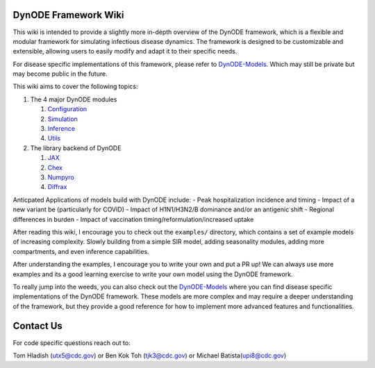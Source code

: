DynODE Framework Wiki
=====================

This wiki is intended to provide a slightly more in-depth overview of
the DynODE framework, which is a flexible and modular framework for
simulating infectious disease dynamics. The framework is designed to be
customizable and extensible, allowing users to easily modify and adapt
it to their specific needs.

For disease specific implementations of this framework, please refer to
`DynODE-Models <https://github.com/cdcent/DynODE-Models>`__. Which may
still be private but may become public in the future.

This wiki aims to cover the following topics:

1. The 4 major DynODE modules

   1. `Configuration <markdown/configuration.html>`__
   2. `Simulation <markdown/simulation.html>`__
   3. `Inference <markdown/inference.html>`__
   4. `Utils <markdown/utils.html>`__

2. The library backend of DynODE

   1. `JAX <markdown/backend-libraries.html#jax>`__
   2. `Chex <markdown/backend-libraries.html#chex>`__
   3. `Numpyro <markdown/backend-libraries.html#numpyro>`__
   4. `Diffrax <markdown/backend-libraries.html#diffrax>`__

Anticpated Applications of models build with DynODE include: - Peak
hospitalization incidence and timing - Impact of a new variant be
(particularly for COVID) - Impact of H1N1/H3N2/B dominance and/or an
antigenic shift - Regional differences in burden - Impact of vaccination
timing/reformulation/increased uptake

After reading this wiki, I encourage you to check out the ``examples/``
directory, which contains a set of example models of increasing
complexity. Slowly building from a simple SIR model, adding seasonality
modules, adding more compartments, and even inference capabilities.

After understanding the examples, I encourage you to write your own and
put a PR up! We can always use more examples and its a good learning
exercise to write your own model using the DynODE framework.

To really jump into the weeds, you can also check out the
`DynODE-Models <https://github.com/cdcent/DynODE-Models>`__ where you
can find disease specific implementations of the DynODE framework. These
models are more complex and may require a deeper understanding of the
framework, but they provide a good reference for how to implement more
advanced features and functionalities.

Contact Us
==========

For code specific questions reach out to:

Tom Hladish (utx5@cdc.gov) or Ben Kok Toh (tjk3@cdc.gov) or Michael
Batista(upi8@cdc.gov)
